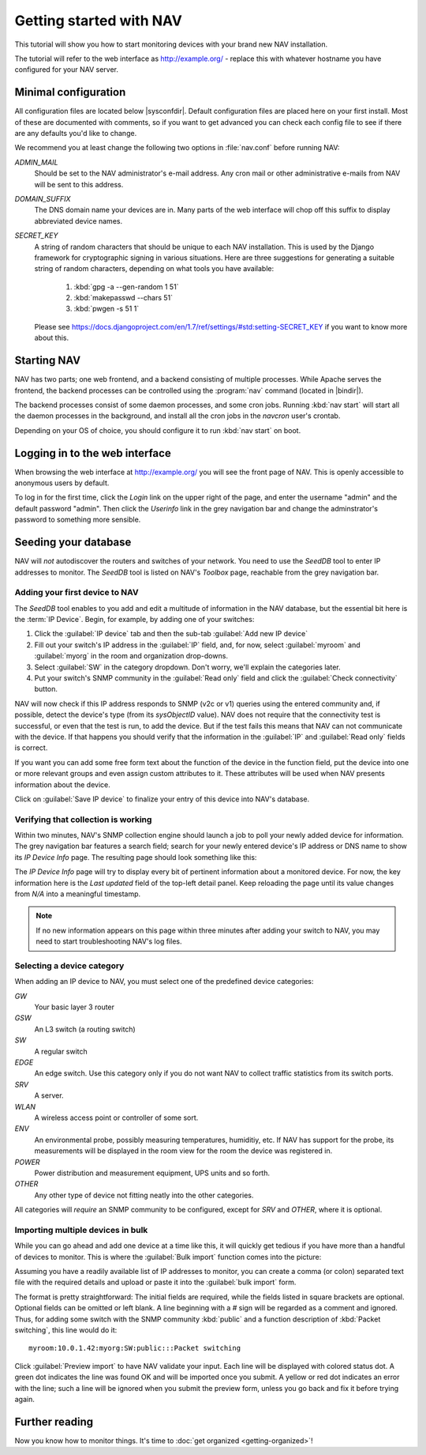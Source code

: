 ==========================
 Getting started with NAV
==========================

This tutorial will show you how to start monitoring devices with your brand
new NAV installation.

The tutorial will refer to the web interface as |URL| - replace
this with whatever hostname you have configured for your NAV server.


Minimal configuration
=====================

All configuration files are located below |sysconfdir|.  Default configuration
files are placed here on your first install.  Most of these are documented
with comments, so if you want to get advanced you can check each config file
to see if there are any defaults you'd like to change.

We recommend you at least change the following two options in :file:`nav.conf`
before running NAV:

`ADMIN_MAIL`
  Should be set to the NAV administrator's e-mail address.  Any cron
  mail or other administrative e-mails from NAV will be sent to this
  address.

`DOMAIN_SUFFIX`
  The DNS domain name your devices are in.  Many parts of the web
  interface will chop off this suffix to display abbreviated device
  names.

`SECRET_KEY`
  A string of random characters that should be unique to each NAV
  installation. This is used by the Django framework for cryptographic signing
  in various situations. Here are three suggestions for generating a suitable
  string of random characters, depending on what tools you have available:

    1. :kbd:`gpg -a --gen-random 1 51`
    2. :kbd:`makepasswd --chars 51`
    3. :kbd:`pwgen -s 51 1`

  Please see
  https://docs.djangoproject.com/en/1.7/ref/settings/#std:setting-SECRET_KEY
  if you want to know more about this.


Starting NAV
============

NAV has two parts; one web frontend, and a backend consisting of
multiple processes.  While Apache serves the frontend, the backend
processes can be controlled using the :program:`nav` command
(located in |bindir|).

The backend processes consist of some daemon processes, and some cron jobs.
Running :kbd:`nav start` will start all the daemon processes in the
background, and install all the cron jobs in the `navcron` user's crontab.

Depending on your OS of choice, you should configure it to run :kbd:`nav
start` on boot.


Logging in to the web interface
===============================

When browsing the web interface at |URL| you will see the front page of NAV.
This is openly accessible to anonymous users by default.

To log in for the first time, click the `Login` link on the upper right of the
page, and enter the username "admin" and the default password "admin".  Then
click the `Userinfo` link in the grey navigation bar and change the
adminstrator's password to something more sensible.


Seeding your database
=====================

NAV will *not* autodiscover the routers and switches of your network.  You
need to use the `SeedDB` tool to enter IP addresses to monitor.  The `SeedDB`
tool is listed on NAV's `Toolbox` page, reachable from the grey navigation
bar.

Adding your first device to NAV
-------------------------------

The `SeedDB` tool enables to you add and edit a multitude of information in
the NAV database, but the essential bit here is the :term:`IP Device`.  Begin,
for example, by adding one of your switches:

1. Click the :guilabel:`IP device` tab and then the sub-tab :guilabel:`Add new
   IP device`
2. Fill out your switch's IP address in the :guilabel:`IP` field, and, for now,
   select :guilabel:`myroom` and :guilabel:`myorg` in the room and organization
   drop-downs.
3. Select :guilabel:`SW` in the category dropdown.  Don't worry, we'll explain
   the categories later.
4. Put your switch's SNMP community in the :guilabel:`Read only` field and click
   the :guilabel:`Check connectivity` button.

.. image:: seeddb-add-ipdevice.png

NAV will now check if this IP address responds to SNMP (v2c or v1) queries using
the entered community and, if possible, detect the device's type (from its
`sysObjectID` value).  NAV does not require that the connectivity test is
successful, or even that the test is run, to add the device. But if the test
fails this means that NAV can not communicate with the device. If that happens
you should verify that the information in the :guilabel:`IP` and :guilabel:`Read
only` fields is correct.

If you want you can add some free form text about the function of the device in
the function field, put the device into one or more relevant groups and even
assign custom attributes to it. These attributes will be used when NAV presents
information about the device.

Click on :guilabel:`Save IP device` to finalize your entry of this device into
NAV's database.


Verifying that collection is working
------------------------------------

Within two minutes, NAV's SNMP collection engine should launch a job to poll
your newly added device for information. The grey navigation bar features a
search field; search for your newly entered device's IP address or DNS name to
show its `IP Device Info` page. The resulting page should look something like
this:

.. image:: ipdevinfo-switch-display.png
   :scale: 50%

The `IP Device Info` page will try to display every bit of pertinent
information about a monitored device.  For now, the key information here is
the `Last updated` field of the top-left detail panel.  Keep reloading the
page until its value changes from `N/A` into a meaningful timestamp.

.. NOTE:: If no new information appears on this page within three minutes
          after adding your switch to NAV, you may need to start
          troubleshooting NAV's log files.

.. _selecting-a-device-category:

Selecting a device category
---------------------------

When adding an IP device to NAV, you must select one of the predefined device
categories:

`GW`
  Your basic layer 3 router

`GSW`
  An L3 switch (a routing switch)

`SW`
  A regular switch

`EDGE`
  An edge switch. Use this category only if you do not want NAV to collect
  traffic statistics from its switch ports.

`SRV`
  A server.

`WLAN`
  A wireless access point or controller of some sort.

`ENV`
  An environmental probe, possibly measuring temperatures, humiditiy, etc. If
  NAV has support for the probe, its measurements will be displayed in the
  room view for the room the device was registered in.

`POWER`
  Power distribution and measurement equipment, UPS units and so forth.

`OTHER`
  Any other type of device not fitting neatly into the other categories.

All categories will *require* an SNMP community to be configured, except for
`SRV` and `OTHER`, where it is optional.

.. _seeddb-bulk-import-intro:

Importing multiple devices in bulk
----------------------------------

While you can go ahead and add one device at a time like this, it will quickly
get tedious if you have more than a handful of devices to monitor. This is
where the :guilabel:`Bulk import` function comes into the picture:

.. image:: seeddb-bulkimport-ipdevice.png

Assuming you have a readily available list of IP addresses to monitor, you can
create a comma (or colon) separated text file with the required details and
upload or paste it into the :guilabel:`bulk import` form.

The format is pretty straightforward: The initial fields are required, while
the fields listed in square brackets are optional. Optional fields can be
omitted or left blank. A line beginning with a `#` sign will be regarded as a
comment and ignored. Thus, for adding some switch with the SNMP community
:kbd:`public` and a function description of :kbd:`Packet switching`, this line
would do it::

  myroom:10.0.1.42:myorg:SW:public:::Packet switching

Click :guilabel:`Preview import` to have NAV validate your input. Each line
will be displayed with colored status dot.  A green dot indicates the line was
found OK and will be imported once you submit.  A yellow or red dot indicates
an error with the line; such a line will be ignored when you submit the
preview form, unless you go back and fix it before trying again.

.. |URL| replace:: http://example.org/


Further reading
===============

Now you know how to monitor things. It's time to 
:doc:`get organized <getting-organized>`!
